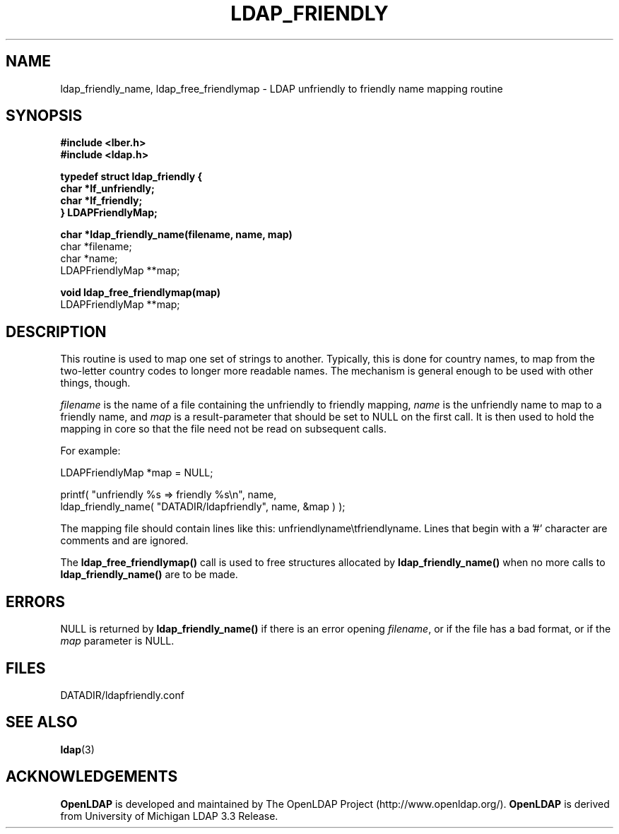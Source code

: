 .TH LDAP_FRIENDLY 3 "22 September 1998" "OpenLDAP LDVERSION"
.SH NAME
ldap_friendly_name, ldap_free_friendlymap \- LDAP unfriendly to friendly name mapping routine
.SH SYNOPSIS
.nf
.ft B
#include <lber.h>
#include <ldap.h>
.LP
.ft B
typedef struct ldap_friendly {
        char *lf_unfriendly;
        char *lf_friendly;
} LDAPFriendlyMap;
.LP
.ft B
char *ldap_friendly_name(filename, name, map)
.ft
char *filename;
char *name;
LDAPFriendlyMap **map;
.LP
.ft B
void ldap_free_friendlymap(map)
.ft
LDAPFriendlyMap **map;
.SH DESCRIPTION
This routine is used to map one set of strings to another.  Typically,
this is done for country names, to map from the two-letter country
codes to longer more readable names.  The mechanism is general enough
to be used with other things, though.
.LP
\fIfilename\fP is the name of a file containing the unfriendly to
friendly mapping, \fIname\fP is the unfriendly name to map to a friendly
name, and \fImap\fP is a result-parameter that should be set to NULL
on the first call.  It is then used to hold the mapping in core so that
the file need not be read on subsequent calls.
.LP
For example:
.LP
.nf
.ft tt
        LDAPFriendlyMap *map = NULL;

        printf( "unfriendly %s => friendly %s\\n", name,
            ldap_friendly_name( "DATADIR/ldapfriendly", name, &map ) );
.ft
.fi
.LP
The mapping file should contain lines like this: unfriendlyname\\tfriendlyname.
Lines that begin with a '#' character are comments and are ignored.
.LP
The
.B ldap_free_friendlymap()
call is used to free structures allocated by
.B ldap_friendly_name()
when no more calls to
.B ldap_friendly_name()
are to be made.
.SH ERRORS
NULL is returned by
.B ldap_friendly_name()
if there is an error opening \fIfilename\fP, or if the file has a bad
format, or if the \fImap\fP parameter is NULL.
.SH FILES
DATADIR/ldapfriendly.conf
.SH SEE ALSO
.BR ldap (3)
.SH ACKNOWLEDGEMENTS
.B	OpenLDAP
is developed and maintained by The OpenLDAP Project (http://www.openldap.org/).
.B	OpenLDAP
is derived from University of Michigan LDAP 3.3 Release.  
